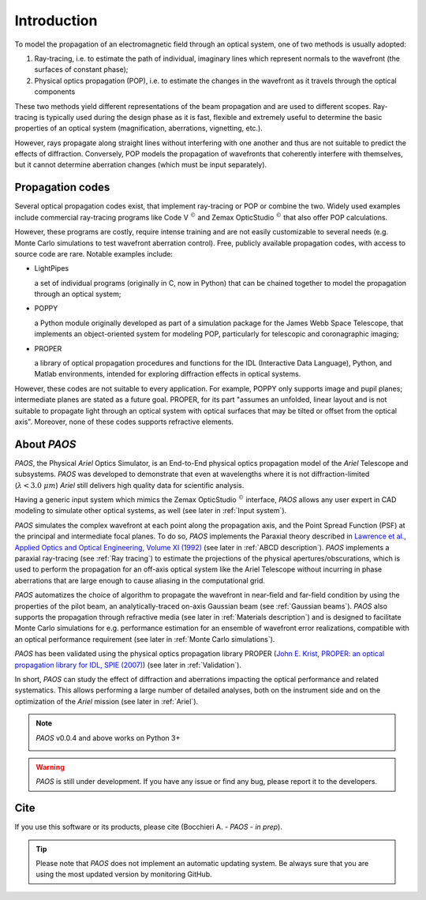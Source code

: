 Introduction
===============

To model the propagation of an electromagnetic field through an optical system, one of two methods is usually adopted:

#. Ray-tracing, i.e. to estimate the path of individual, imaginary lines which represent normals to the wavefront (the
   surfaces of constant phase);
#. Physical optics propagation (POP), i.e. to estimate the changes in the wavefront as it travels through the optical
   components

These two methods yield different representations of the beam propagation and are used to different scopes.
Ray-tracing is typically used during the design phase as it is fast, flexible and extremely useful to determine the
basic properties of an optical system (magnification, aberrations, vignetting, etc.).

However, rays propagate along straight lines without interfering with one another and thus are not suitable to
predict the effects of diffraction. Conversely, POP models the propagation of wavefronts that coherently interfere
with themselves, but it cannot determine aberration changes (which must be input separately).

Propagation codes
---------------------

Several optical propagation codes exist, that implement ray-tracing or POP or combine the two. Widely used examples
include commercial ray-tracing programs like Code V :math:`^{©}` and Zemax OpticStudio :math:`^{©}` that also offer
POP calculations.

However, these programs are costly, require intense training and are not easily customizable to several needs
(e.g. Monte Carlo simulations to test wavefront aberration control). Free, publicly available propagation
codes, with access to source code are rare. Notable examples include:

* LightPipes

  a set of individual programs (originally in C, now in Python) that can be chained together to model the propagation
  through an optical system;
* POPPY

  a Python module originally developed as part of a simulation package for the James Webb Space Telescope, that
  implements an object-oriented system for modeling POP, particularly for telescopic and coronagraphic imaging;
* PROPER

  a library of optical propagation procedures and functions for the IDL (Interactive Data Language), Python,
  and Matlab environments, intended for exploring diffraction effects in optical systems.

However, these codes are not suitable to every application. For example, POPPY only supports image and pupil planes;
intermediate planes are stated as a future goal. PROPER, for its part "assumes an unfolded, linear layout and is not
suitable to propagate light through an optical system with optical surfaces that may be tilted or offset from the
optical axis". Moreover, none of these codes supports refractive elements.

About `PAOS`
------------
`PAOS`, the Physical `Ariel` Optics Simulator, is an End-to-End physical optics propagation model of the `Ariel` Telescope
and subsystems. `PAOS` was developed to demonstrate that even at wavelengths where it is not diffraction-limited
(:math:`\lambda < 3.0 \ \mu m`) `Ariel` still delivers high quality data for scientific analysis.

Having a generic input system which mimics the Zemax OpticStudio :math:`^{©}` interface, `PAOS` allows any user
expert in CAD modeling to simulate other optical systems, as well (see later in :ref:`Input system`).

`PAOS` simulates the complex wavefront at each point along the propagation axis, and the Point Spread Function (PSF)
at the principal and intermediate focal planes. To do so, `PAOS` implements the Paraxial theory described
in `Lawrence et al., Applied Optics and Optical Engineering, Volume XI (1992) <https://ui.adsabs.harvard.edu/abs/1992aooe...11..125L>`_
(see later in :ref:`ABCD description`). `PAOS` implements a paraxial ray-tracing (see :ref:`Ray tracing`) to estimate
the projections of the physical apertures/obscurations, which is used to perform the propagation for an off-axis
optical system like the Ariel Telescope without incurring in phase aberrations that are large enough to cause
aliasing in the computational grid.

`PAOS` automatizes the choice of algorithm to propagate the wavefront in near-field and far-field condition by using the
properties of the pilot beam, an analytically-traced on-axis Gaussian beam (see :ref:`Gaussian beams`).
`PAOS` also supports the propagation through refractive media (see later in :ref:`Materials description`) and is
designed to facilitate Monte Carlo simulations for e.g. performance estimation for an ensemble of wavefront error
realizations, compatible with an optical performance requirement (see later in :ref:`Monte Carlo simulations`).

`PAOS` has been validated using the physical optics propagation library PROPER
(`John E. Krist, PROPER: an optical propagation library for IDL, SPIE (2007) <https://doi.org/10.1117/12.731179>`_)
(see later in :ref:`Validation`).

In short, `PAOS` can study the effect of diffraction and aberrations impacting the optical performance and related systematics.
This allows performing a large number of detailed analyses, both on the instrument side and on the optimization of the
`Ariel` mission (see later in :ref:`Ariel`).


.. note::
    `PAOS` v0.0.4 and above works on Python 3+

    .. image:: _static/python-logo.png
        :width: 300
        :align: center

.. warning::
    `PAOS` is still under development. If you have any issue or find any bug, please report it to the developers.


Cite
-----
If you use this software or its products, please cite (Bocchieri A. - `PAOS` - *in prep*).

.. tip::
    Please note that `PAOS` does not implement an automatic updating system.
    Be always sure that you are using the most updated version by monitoring GitHub.
